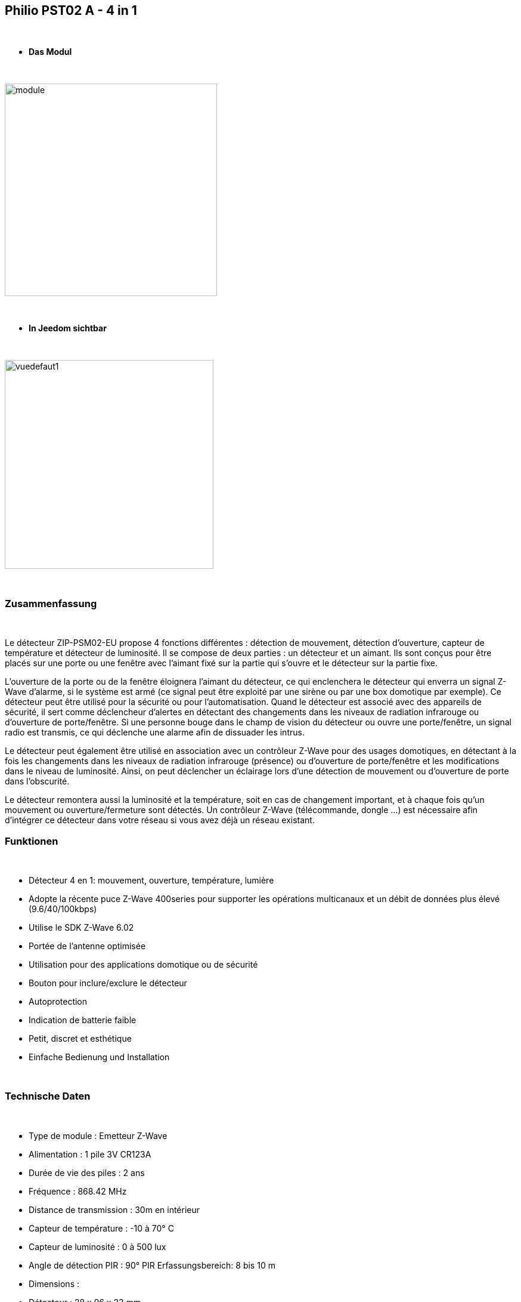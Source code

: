 :icons:
== Philio PST02 A - 4 in 1

{nbsp} +


* *Das Modul*

{nbsp} +


image::../images/philio.pst02a/module.jpg[width=356,align="center"]

{nbsp} +


* *In Jeedom sichtbar*

{nbsp} +


image::../images/philio.pst02a/vuedefaut1.jpg[width=350,align="center"]

{nbsp} +

=== Zusammenfassung

{nbsp} +

Le détecteur ZIP-PSM02-EU propose 4 fonctions différentes : détection de mouvement, détection d'ouverture, capteur de température et détecteur de luminosité. Il se compose de deux parties : un détecteur et un aimant. Ils sont conçus pour être placés sur une porte ou une fenêtre avec l'aimant fixé sur la partie qui s'ouvre et le détecteur sur la partie fixe.

L'ouverture de la porte ou de la fenêtre éloignera l'aimant du détecteur, ce qui enclenchera le détecteur qui enverra un signal Z-Wave d'alarme, si le système est armé (ce signal peut être exploité par une sirène ou par une box domotique par exemple).
Ce détecteur peut être utilisé pour la sécurité ou pour l'automatisation. Quand le détecteur est associé avec des appareils de sécurité, il sert comme déclencheur d'alertes en détectant des changements dans les niveaux de radiation infrarouge ou d'ouverture de porte/fenêtre. Si une personne bouge dans le champ de vision du détecteur ou ouvre une porte/fenêtre, un signal radio est transmis, ce qui déclenche une alarme afin de dissuader les intrus.

Le détecteur peut également être utilisé en association avec un contrôleur Z-Wave pour des usages domotiques, en détectant à la fois les changements dans les niveaux de radiation infrarouge (présence) ou d'ouverture de porte/fenêtre et les modifications dans le niveau de luminosité. Ainsi, on peut déclencher un éclairage lors d'une détection de mouvement ou d'ouverture de porte dans l'obscurité.

Le détecteur remontera aussi la luminosité et la température, soit en cas de changement important, et à chaque fois qu'un mouvement ou ouverture/fermeture sont détectés.
Un contrôleur Z-Wave (télécommande, dongle ...) est nécessaire afin d'intégrer ce détecteur dans votre réseau si vous avez déjà un réseau existant.
{nbsp} +

=== Funktionen

{nbsp} +

* Détecteur 4 en 1: mouvement, ouverture, température, lumière
* Adopte la récente puce Z-Wave 400series pour supporter les opérations multicanaux et un débit de données plus élevé (9.6/40/100kbps)
* Utilise le SDK Z-Wave 6.02
* Portée de l'antenne optimisée
* Utilisation pour des applications domotique ou de sécurité
* Bouton pour inclure/exclure le détecteur
* Autoprotection
* Indication de batterie faible
* Petit, discret et esthétique
* Einfache Bedienung und Installation

{nbsp} +


=== Technische Daten

{nbsp} +

* Type de module : Emetteur Z-Wave
* Alimentation : 1 pile 3V CR123A
* Durée de vie des piles : 2 ans
* Fréquence : 868.42 MHz
* Distance de transmission : 30m en intérieur
* Capteur de température : -10 à 70° C
* Capteur de luminosité : 0 à 500 lux
* Angle de détection PIR : 90°
PIR Erfassungsbereich: 8 bis 10 m
* Dimensions :
* Détecteur : 28 x 96 x 23 mm
* Aimant : 10 x 50 x 12 mm
* Poids : 52g
* Betriebstemperatur : -10°C bis 40°C
* Humidité de fonctionnement : 85%RH max
* Norme CE : EN300 220-1
* Certification Z-Wave : ZC08-13050003

{nbsp} +


=== Moduldaten

{nbsp} +


* Marque : Philio Technology Corporation
* Name : PST02-A 4 in 1 Multi-Sensor
* Hersteller-ID : 316
* Produkttyp : 2
* Produkt-ID : 12

{nbsp} +

=== Konfiguration

{nbsp} +

Pour configurer le plugin OpenZwave et savoir comment mettre Jeedom en inclusion référez-vous à cette link:https://jeedom.fr/doc/documentation/plugins/openzwave/fr_FR/openzwave.html[documentation].

{nbsp} +

[icon="../images/plugin/important.png"]
[IMPORTANT]
Pour mettre ce module en mode inclusion il faut appuyer 3 fois sur le bouton d'inclusion, conformément à sa documentation papier.

{nbsp} +

image::../images/philio.pst02a/inclusion.jpg[width=350,align="center"]

{nbsp} +

[underline]#Einmal Includiert, sollten Sie folgendes erhalten :#

{nbsp} +

image::../images/philio.pst02a/information.jpg[Plugin Zwave,align="center"]

{nbsp} +


==== Befehle

{nbsp} +


Nachdem das Modul erkannt wurde, werden die zugeordneten Modul-Befehle verfügbar sein.

{nbsp} +


image::../images/philio.pst02a/commandes.jpg[Commandes,align="center"]

{nbsp} +


[underline]#Hier ist die Liste der Befehle :#

{nbsp} +


* Présence : c'est la commande qui remontera une détection de présence
* Ouverture : c'est la commande qui remontera une détection d'ouverture
* Température : c'est la commande qui permet de remonter la température
* Luminosité : c'est la commande qui permet de remonter la luminosité
* Sabotage : c'est la commande sabotage (elle est déclenchée en cas d'arrachement)
* Batterie : c'est la commande batterie

{nbsp} +

==== Modulkonfiguration

{nbsp} +


[icon="../images/plugin/important.png"]
[IMPORTANT]
Lors d'une première inclusion réveillez toujours le module juste après l'inclusion.


{nbsp} +

Wenn Sie später die Konfiguration des Moduls gemäß Ihrer Funktion durchführen wollen, 
erfolgt das in Jeedom über die Schaltfläche "Konfiguration“, des OpenZwave Plugin.

{nbsp} +


image::../images/plugin/bouton_configuration.jpg[Configuration plugin Zwave,align="center"]

{nbsp} +


[underline]#Sie werden auf diese Seite kommen# (nach einem Klick auf die Registerkarte Parameter)

{nbsp} +



image::../images/philio.pst02a/config1.jpg[Config1,align="center"]
image::../images/philio.pst02a/config2.jpg[Config2,align="center"]
image::../images/philio.pst02a/config3.jpg[Config3,align="center"]

{nbsp} +


[underline]#Parameterdetails :#

{nbsp} +

* 2: permet de régler le signal envoyé aux modules dans le groupe d'association 2
* 3: permet de régler la sensibilité du capteur de présence (0 : désactivé  99: sensibilité max)
* 4: permet de régler le niveau de luminosité à partir duquel le signal défini en paramètre 2 sera envoyé aux modules associés au groupe 2
* 5: mode de fonctionnement (se reporter sur la documentation constructeur) Valeur recommandée : 8
* 6: mode de fonctionnement du multi-sensor (se reporter sur la documentation constructeur) Valeur recommandée : 4
* 7: mode de fonctionnement personnalisée du multi-sensor (se reporter sur la documentation constructeur) Valeur recommandée : 6 (pour avoir un retour sur OFF de la présence)
* 8: permet de définir la durée par pas de 8 secondes de redétection de mouvement
* 9: permet de définir au bout de combien de temps le signal OFF sera envoyé aux modules associés au groupe 2
* 10: permet de définir la durée entre deux rapports de batterie (une unité = parametre 20)
* 11: permet de définir la durée entre deux rapports auto d'ouverture (une unité = parametre 20)
* 12: permet de définir la durée entre deux rapports auto de luminosité (une unité = parametre 20) Valeur recommandée : 3
* 13: permet de définir la durée entre deux rapports auto de température (une unité = parametre 20) Valeur recommandée : 2
* 20: durée d'un intervalle pour les paramètres 10 à 13 Valeur recommandée : 10
* 21: valeur de variation en °F de température pour déclencher un rapport
* 22: valeur en % de variation de luminosité pour déclencher un rapport Valeur recommandée : 10

{nbsp} +

==== Gruppen

{nbsp} +

Ce module possède deux groupes d'association, seul le premier est indispensable.

{nbsp} +


image::../images/philio.pst02a/groupe.jpg[Groupe]

{nbsp} +


=== Bon à savoir

{nbsp} +

==== Visuel alternatif

{nbsp} +


image::../images/philio.pst02a/vuewidget.jpg[width=300,align="center"]

{nbsp} +


=== Wakeup

{nbsp} +


Pour réveiller ce module il y a une seule et unique façon de procéder :

* relachez le bouton tamper et réappuyez dessus

{nbsp} +


=== F.A.Q.

{nbsp} +


[panel,primary]
.J'ai l'impression que le module ne se réveille pas.
--
Ce module se réveille en appuyant sur son bouton tamper.
--

{nbsp} +

[panel,primary]
Ich habe die Konfiguration geändert, aber es wird nicht berücksichtigt.
--
Ce module est un module sur batterie, la nouvelle configuration sera prise en compte au prochain wakeup.
--

{nbsp} +


=== Wichtiger Hinweis
{nbsp} +


[icon="../images/plugin/important.png"]
[IMPORTANT]
[underline]#Es ist notwendig, das Modul zu aktivieren :#
 nach seiner Inklusion, nach einer Konfigurationsänderung,
nach einer Änderung vom Wakeup, nach einer Änderung der Assoziations-Gruppe

{nbsp} +

#_@sarakha63_#